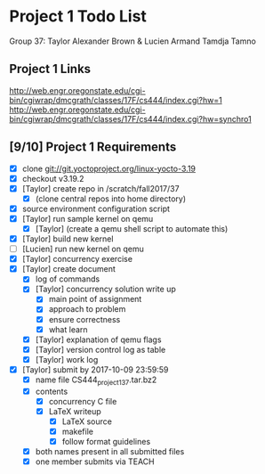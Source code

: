 * Project 1 Todo List

Group 37: Taylor Alexander Brown & Lucien Armand Tamdja Tamno

** Project 1 Links

http://web.engr.oregonstate.edu/cgi-bin/cgiwrap/dmcgrath/classes/17F/cs444/index.cgi?hw=1
http://web.engr.oregonstate.edu/cgi-bin/cgiwrap/dmcgrath/classes/17F/cs444/index.cgi?hw=synchro1

** [9/10] Project 1 Requirements

- [X] clone git://git.yoctoproject.org/linux-yocto-3.19
- [X] checkout v3.19.2
- [X] [Taylor] create repo in /scratch/fall2017/37
  - [X] (clone central repos into home directory)
- [X] source environment configuration script
- [X] [Taylor] run sample kernel on qemu
  - [X] [Taylor] (create a qemu shell script to automate this)
- [X] [Taylor] build new kernel
- [ ] [Lucien] run new kernel on qemu
- [X] [Taylor] concurrency exercise
- [X] [Taylor] create document
  - [X] log of commands
  - [X] [Taylor] concurrency solution write up
    - [X] main point of assignment
    - [X] approach to problem
    - [X] ensure correctness
    - [X] what learn
  - [X] [Taylor] explanation of qemu flags
  - [X] [Taylor] version control log as table
  - [X] [Taylor] work log
- [X] [Taylor] submit by 2017-10-09 23:59:59
  - [X] name file CS444_project1_37.tar.bz2
  - [X] contents
    - [X] concurrency C file
    - [X] LaTeX writeup
      - [X] LaTeX source
      - [X] makefile
      - [X] follow format guidelines
  - [X] both names present in all submitted files
  - [X] one member submits via TEACH
